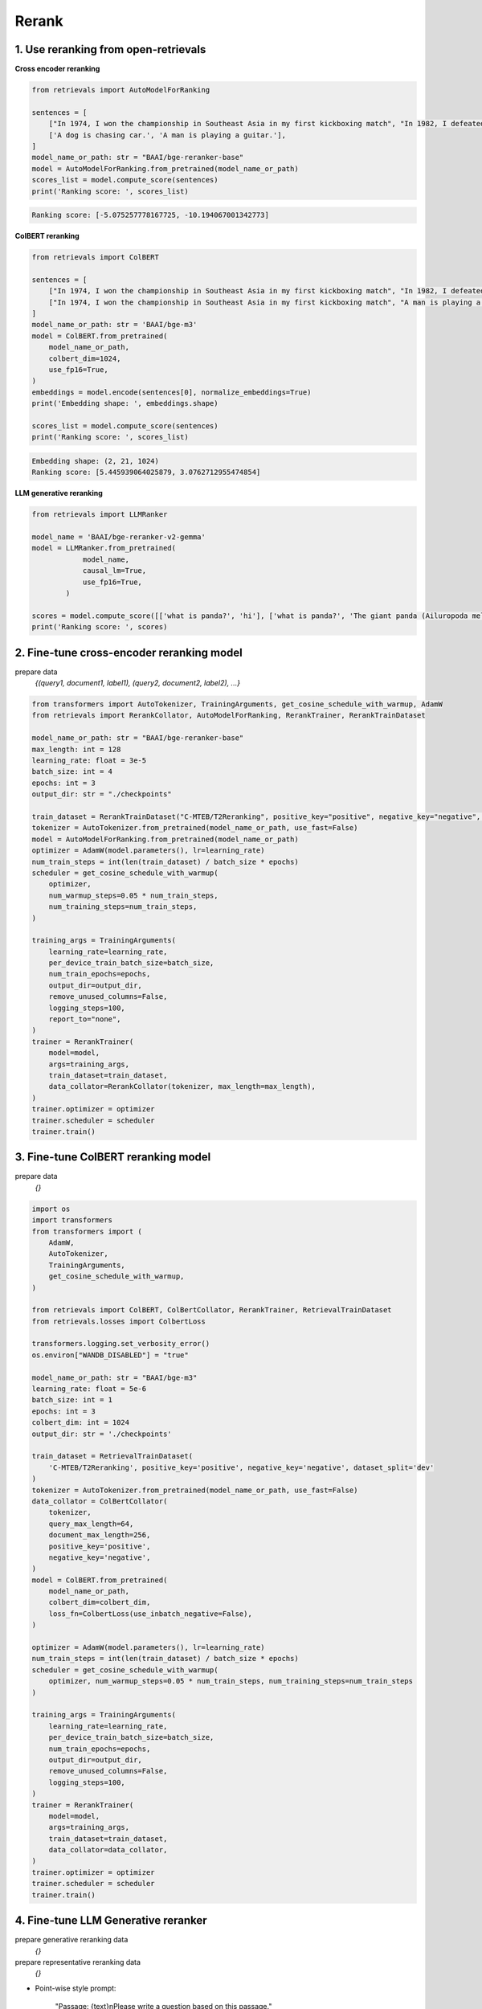 Rerank
===============================

.. _rerank:

1. Use reranking from open-retrievals
-------------------------------------------

**Cross encoder reranking**

.. code-block:: python

    from retrievals import AutoModelForRanking

    sentences = [
        ["In 1974, I won the championship in Southeast Asia in my first kickboxing match", "In 1982, I defeated the heavy hitter Ryu Long."],
        ['A dog is chasing car.', 'A man is playing a guitar.'],
    ]
    model_name_or_path: str = "BAAI/bge-reranker-base"
    model = AutoModelForRanking.from_pretrained(model_name_or_path)
    scores_list = model.compute_score(sentences)
    print('Ranking score: ', scores_list)

.. code::

    Ranking score: [-5.075257778167725, -10.194067001342773]


**ColBERT reranking**

.. code-block:: python

    from retrievals import ColBERT

    sentences = [
        ["In 1974, I won the championship in Southeast Asia in my first kickboxing match", "In 1982, I defeated the heavy hitter Ryu Long."],
        ["In 1974, I won the championship in Southeast Asia in my first kickboxing match", "A man is playing a guitar."],
    ]
    model_name_or_path: str = 'BAAI/bge-m3'
    model = ColBERT.from_pretrained(
        model_name_or_path,
        colbert_dim=1024,
        use_fp16=True,
    )
    embeddings = model.encode(sentences[0], normalize_embeddings=True)
    print('Embedding shape: ', embeddings.shape)

    scores_list = model.compute_score(sentences)
    print('Ranking score: ', scores_list)

.. code::

    Embedding shape: (2, 21, 1024)
    Ranking score: [5.445939064025879, 3.0762712955474854]


**LLM generative reranking**

.. code-block:: python

    from retrievals import LLMRanker

    model_name = 'BAAI/bge-reranker-v2-gemma'
    model = LLMRanker.from_pretrained(
                model_name,
                causal_lm=True,
                use_fp16=True,
            )

    scores = model.compute_score([['what is panda?', 'hi'], ['what is panda?', 'The giant panda (Ailuropoda melanoleuca), sometimes called a panda bear or simply panda, is a bear species endemic to China.']])
    print('Ranking score: ', scores)


2. Fine-tune cross-encoder reranking model
-----------------------------------------------

prepare data
    `{(query1, document1, label1), (query2, document2, label2), ...}`


.. image:: https://colab.research.google.com/assets/colab-badge.svg
    :target: https://colab.research.google.com/drive/1QvbUkZtG56SXomGYidwI4RQzwODQrWNm?usp=sharing
    :alt: Open In Colab


.. code-block:: python

    from transformers import AutoTokenizer, TrainingArguments, get_cosine_schedule_with_warmup, AdamW
    from retrievals import RerankCollator, AutoModelForRanking, RerankTrainer, RerankTrainDataset

    model_name_or_path: str = "BAAI/bge-reranker-base"
    max_length: int = 128
    learning_rate: float = 3e-5
    batch_size: int = 4
    epochs: int = 3
    output_dir: str = "./checkpoints"

    train_dataset = RerankTrainDataset("C-MTEB/T2Reranking", positive_key="positive", negative_key="negative", dataset_split='dev')
    tokenizer = AutoTokenizer.from_pretrained(model_name_or_path, use_fast=False)
    model = AutoModelForRanking.from_pretrained(model_name_or_path)
    optimizer = AdamW(model.parameters(), lr=learning_rate)
    num_train_steps = int(len(train_dataset) / batch_size * epochs)
    scheduler = get_cosine_schedule_with_warmup(
        optimizer,
        num_warmup_steps=0.05 * num_train_steps,
        num_training_steps=num_train_steps,
    )

    training_args = TrainingArguments(
        learning_rate=learning_rate,
        per_device_train_batch_size=batch_size,
        num_train_epochs=epochs,
        output_dir=output_dir,
        remove_unused_columns=False,
        logging_steps=100,
        report_to="none",
    )
    trainer = RerankTrainer(
        model=model,
        args=training_args,
        train_dataset=train_dataset,
        data_collator=RerankCollator(tokenizer, max_length=max_length),
    )
    trainer.optimizer = optimizer
    trainer.scheduler = scheduler
    trainer.train()


3. Fine-tune ColBERT reranking model
----------------------------------------

prepare data
    `{}`


.. image:: https://colab.research.google.com/assets/colab-badge.svg
    :target: https://colab.research.google.com/drive/1QVtqhQ080ZMltXoJyODMmvEQYI6oo5kO?usp=sharing
    :alt: Open In Colab

.. code-block:: python

    import os
    import transformers
    from transformers import (
        AdamW,
        AutoTokenizer,
        TrainingArguments,
        get_cosine_schedule_with_warmup,
    )

    from retrievals import ColBERT, ColBertCollator, RerankTrainer, RetrievalTrainDataset
    from retrievals.losses import ColbertLoss

    transformers.logging.set_verbosity_error()
    os.environ["WANDB_DISABLED"] = "true"

    model_name_or_path: str = "BAAI/bge-m3"
    learning_rate: float = 5e-6
    batch_size: int = 1
    epochs: int = 3
    colbert_dim: int = 1024
    output_dir: str = './checkpoints'

    train_dataset = RetrievalTrainDataset(
        'C-MTEB/T2Reranking', positive_key='positive', negative_key='negative', dataset_split='dev'
    )
    tokenizer = AutoTokenizer.from_pretrained(model_name_or_path, use_fast=False)
    data_collator = ColBertCollator(
        tokenizer,
        query_max_length=64,
        document_max_length=256,
        positive_key='positive',
        negative_key='negative',
    )
    model = ColBERT.from_pretrained(
        model_name_or_path,
        colbert_dim=colbert_dim,
        loss_fn=ColbertLoss(use_inbatch_negative=False),
    )

    optimizer = AdamW(model.parameters(), lr=learning_rate)
    num_train_steps = int(len(train_dataset) / batch_size * epochs)
    scheduler = get_cosine_schedule_with_warmup(
        optimizer, num_warmup_steps=0.05 * num_train_steps, num_training_steps=num_train_steps
    )

    training_args = TrainingArguments(
        learning_rate=learning_rate,
        per_device_train_batch_size=batch_size,
        num_train_epochs=epochs,
        output_dir=output_dir,
        remove_unused_columns=False,
        logging_steps=100,
    )
    trainer = RerankTrainer(
        model=model,
        args=training_args,
        train_dataset=train_dataset,
        data_collator=data_collator,
    )
    trainer.optimizer = optimizer
    trainer.scheduler = scheduler
    trainer.train()


4. Fine-tune LLM Generative reranker
-------------------------------------

prepare generative reranking data
    `{}`

prepare representative reranking data
    `{}`


.. image:: https://colab.research.google.com/assets/colab-badge.svg
    :target: https://colab.research.google.com/drive/1fzq1iV7-f8hNKFnjMmpVhVxadqPb9IXk?usp=sharing
    :alt: Open In Colab


- Point-wise style prompt:

    "Passage: {text}\nPlease write a question based on this passage."

- Point-wise style prompt:

    "Passage: {text}\nQuery: {query}\nDoes the passage answer the query? Answer 'Yes' or 'No'"

- pairwise style prompt:

    """Given a query "{query}", which of the following two passages is more relevant to the query?

    Passage A: "{doc1}"

    Passage B: "{doc2}"

    Output Passage A or Passage B:"""

- listwise style prompt:

    I will provide you with {num} passages, each indicated by number identifier []. \nRank the passages based on their relevance to query: {query}."

- set-wise style prompt:

    Given a query "{query}", which of the following passages is the most relevant one to the query?\n\n' \
    + passages + '\n\nOutput only the passage label of the most relevant passage:'


**Cross encoder reranking**

.. code-block:: shell

    MODEL_NAME="BAAI/bge-reranker-base"
    TRAIN_DATA="/t2_ranking.jsonl"
    OUTPUT_DIR="/t2_output"

    torchrun --nproc_per_node 1 \
      -m retrievals.pipelines.rerank \
      --output_dir $OUTPUT_DIR \
      --overwrite_output_dir \
      --model_name_or_path $MODEL_NAME \
      --model_type cross-encoder \
      --do_train \
      --data_name_or_path $TRAIN_DATA \
      --positive_key positive \
      --negative_key negative \
      --learning_rate 2e-5 \
      --fp16 \
      --num_train_epochs 3 \
      --per_device_train_batch_size 64 \
      --dataloader_drop_last True \
      --max_length 512 \
      --save_total_limit 1 \
      --logging_steps 100


**Colbert reranking**

.. code-block:: shell

    MODEL_NAME='hfl/chinese-roberta-wwm-ext'
    TRAIN_DATA="/t2_ranking.jsonl"
    OUTPUT_DIR="/t2_output"

    torchrun --nproc_per_node 1 \
      --module retrievals.pipelines.rerank \
      --output_dir $OUTPUT_DIR \
      --overwrite_output_dir \
      --model_name_or_path $MODEL_NAME \
      --tokenizer_name $MODEL_NAME \
      --model_type colbert \
      --do_train \
      --data_name_or_path $TRAIN_DATA \
      --positive_key positive \
      --negative_key negative \
      --learning_rate 1e-4 \
      --bf16 \
      --num_train_epochs 3 \
      --per_device_train_batch_size 64 \
      --dataloader_drop_last True \
      --max_length 256 \
      --train_group_size 4 \
      --unfold_each_positive false \
      --save_total_limit 1 \
      --logging_steps 100 \
      --use_inbatch_negative false


**LLM reranking**

.. code-block:: shell

    MODEL_NAME="Qwen/Qwen2-1.5B-Instruct"
    TRAIN_DATA="/t2_ranking.jsonl"
    OUTPUT_DIR="/t2_output"

    torchrun --nproc_per_node 1 \
        -m retrievals.pipelines.rerank \
        --output_dir ${OUTPUT_DIR} \
        --overwrite_output_dir \
        --model_name_or_path $MODEL_NAME \
        --model_type llm \
        --causal_lm True \
        --use_lora True \
        --data_name_or_path $TRAIN_DATA \
        --task_prompt "Given a query A and a passage B, determine whether the passage contains an answer to the query by providing a prediction of either 'Yes' or 'No'." \
        --query_instruction "A: " \
        --document_instruction 'B: ' \
        --positive_key positive \
        --negative_key negative \
        --learning_rate 2e-4 \
        --num_train_epochs 3 \
        --per_device_train_batch_size 4 \
        --gradient_accumulation_steps 16 \
        --dataloader_drop_last True \
        --max_len 256 \
        --train_group_size 4 \
        --logging_steps 10 \
        --save_steps 20000 \
        --save_total_limit 1 \
        --bf16


Reference
-------------------

- https://github.com/ielab/llm-rankers/tree/main
